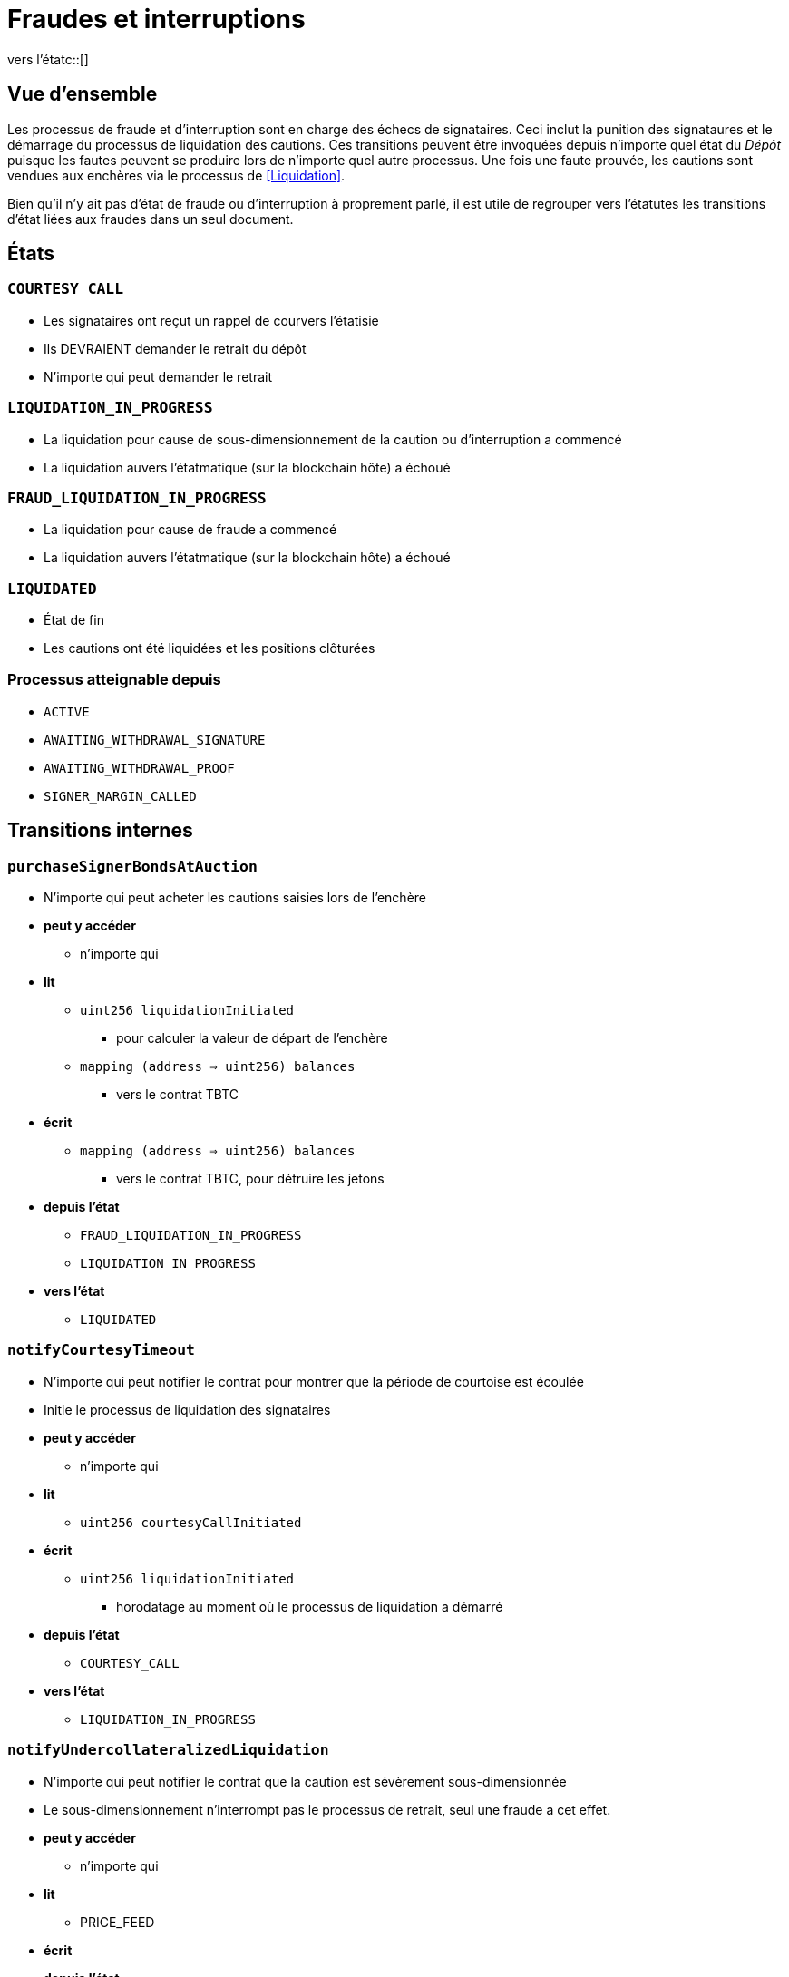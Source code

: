:vers l'étatc: macro

= Fraudes et interruptions

ifndef::tbtc[vers l'étatc::[]]


== Vue d'ensemble 

Les processus de fraude et d'interruption sont en charge des échecs de signataires. Ceci inclut la punition des signataures et le démarrage du processus de liquidation des cautions. Ces transitions peuvent être invoquées depuis n'importe quel état du _Dépôt_ puisque les fautes peuvent se produire lors de n'importe quel autre processus. Une fois une faute prouvée, les cautions sont vendues aux enchères via le processus de <<Liquidation>>.

Bien qu'il n'y ait pas d'état de fraude ou d'interruption à proprement parlé, il est utile de regrouper vers l'étatutes les transitions d'état liées aux fraudes dans un seul document.

== États

=== `COURTESY CALL`
* Les signataires ont reçut un rappel de courvers l'étatisie
* Ils DEVRAIENT demander le retrait du dépôt
* N'importe qui peut demander le retrait

=== `LIQUIDATION_IN_PROGRESS`
* La liquidation pour cause de sous-dimensionnement de la caution ou d'interruption a commencé
* La liquidation auvers l'étatmatique (sur la blockchain hôte) a échoué 

=== `FRAUD_LIQUIDATION_IN_PROGRESS`
* La liquidation pour cause de fraude a commencé
* La liquidation auvers l'étatmatique (sur la blockchain hôte) a échoué

=== `LIQUIDATED`
* État de fin
* Les cautions ont été liquidées et les positions clôturées

=== Processus atteignable depuis
* `ACTIVE`
* `AWAITING_WITHDRAWAL_SIGNATURE`
* `AWAITING_WITHDRAWAL_PROOF`
* `SIGNER_MARGIN_CALLED`


== Transitions internes

=== `purchaseSignerBondsAtAuction`

* N'importe qui peut acheter les cautions saisies lors de l'enchère
* *peut y accéder*
** n'importe qui
* *lit*
** `uint256 liquidationInitiated`
*** pour calculer la valeur de départ de l'enchère
** `mapping (address => uint256) balances`
*** vers le contrat TBTC
* *écrit*
** `mapping (address => uint256) balances`
*** vers le contrat TBTC, pour détruire les jetons
* *depuis l'état*
** `FRAUD_LIQUIDATION_IN_PROGRESS`
** `LIQUIDATION_IN_PROGRESS`
* *vers l'état*
** `LIQUIDATED`

=== `notifyCourtesyTimeout`
* N'importe qui peut notifier le contrat pour montrer que la période de courtoise est écoulée
* Initie le processus de liquidation des signataires
* *peut y accéder*
** n'importe qui
* *lit*
** `uint256 courtesyCallInitiated`
* *écrit*
** `uint256 liquidationInitiated`
*** horodatage au moment où le processus de liquidation a démarré
* *depuis l'état*
** `COURTESY_CALL`
* *vers l'état*
** `LIQUIDATION_IN_PROGRESS`

=== `notifyUndercollateralizedLiquidation`
* N'importe qui peut notifier le contrat que la caution est sévèrement sous-dimensionnée
* Le sous-dimensionnement n'interrompt pas le processus de retrait, seul une fraude a cet effet.
* *peut y accéder*
** n'importe qui
* *lit*
** PRICE_FEED
* *écrit*
* *depuis l'état*
** `ACTIVE`
** `COURTESY_CALL`
* *vers l'état*
** `LIQUIDATION_IN_PROGRESS`


== Transitions externes

=== `provideECDSAFraudProof`
* N'importe qui peut fournir une signature conforme à la clé du groupe de signataires. La fraude est prouvée si la signature n'a pas été explicitement demandée.
* *peut y accéder*
** n'importe qui
* *arguments*
** `bytes _signature`
*** La signature frauduleuse supposée
** `bytes _publicKey`
*** La clé publique pour vérifier la signature (doit correspondre au compte de signataire)
** `bytes _digest`
*** Le hash sur lequel la signature a été faite
** `bytes _preImage`
*** L'antécédent sha256 de ce hash (sur les transactions Bitcoin, ce sera toujours le hash intermédiaire de 32 bits)
* *lit*
** `bytes32 signingGroupPubkeyX;`
*** La coordonnée X de la clé publique du groupe de signataires
*** pour vérifier que la signature est valide.
** `bytes32 signingGroupPubkeyY;`
*** La coordonnée Y de la clé publique du groupe de signataires
*** pour vérifier que la signature est valide
** `mapping(bytes32 => uint256) wasRequested`
*** vérifie si la signature a bien été demandée
* *depuis l'état*
** `AWAITING_SIGNER_SETUP`
** `AWAITING_BTC_FUNDING_PROOF`
** `ACTIVE`
** `AWAITING_WITHDRAWAL_SIGNATURE`
** `AWAITING_WITHDRAWAL_PROOF`
** `SIGNER_MARGIN_CALLED`
* *vers l'état*
** `FRAUD_LIQUIDATION_IN_PROGRESS`

=== `notifyRedemptionProofTimeout`
* N'importe qui peut notifier le contrat pour montrer qu'une preuve de retrait n'a pas été soumise dans le délai imparti. Considéré comme une interruption
* *peut y accéder*
** n'importe qui
* *lit*
** `uint256 withdrawalRequestTime`
*** pour vérifier si le temps est écoulé
* *écrit*
** `uint256 liquidationInitiated`
*** horodatage du démarrage de la liquidation
* *depuis l'état*
** `AWAITING_WITHDRAWAL_PROOF`
* *vers l'état*
** `LIQUIDATION_IN_PROGRESS`

=== `notifySignatureTimeout`
* N'importe qui peut notifier le contrat pour montrer qu'une signature de retrait n'a pas été fournit pendant le temps imparti. Considéré comme une interruption.
* *peut y accéder*
** n'importe qui
* *lit*
** `uint256 withdrawalRequestTime`
*** pour vérifier que le temps est écoulé
* *écrit*
** `uint256 liquidationInitiated`
*** horodatage de début de liquidation
* *depuis l'état*
** `AWAITING_WITHDRAWAL_SIGNATURE`
* *vers l'état*
** `LIQUIDATION_IN_PROGRESS`

=== `notifyCourtesyCall`
* N'importe qui peut notifier le contrat que la caution est sous-dimensionnée et qu'il devrait être clotûré
* *peut y accéders*
** n'importe qui
* *lit*
** PRICE_FEED
* *écrit*
** `uint256 courtesyCallInitiated`
*** horodatage de la requête
* *depuis l'état*
** `ACTIVE`
* *vers l'état*
** `COURTESY_CALL`

=== `notifyDepositExpiryCourtesyCall`
* N'importe qui peut notifier le contrat qu'il a atteint son terme. 
* Cela déclenche le rappel de courtoisie.
* *peut y accéders*
** n'importe qui
* *lit*
** `block.timestamp`
** `uint256 DEPOSIT_TERM_LENGTH`
*** tbtc constants
* *écrit*
** `uint256 courtesyCallInitiated`
*** horodatage de la requête
* *depuis l'état*
** `ACTIVE`
* *vers l'état*
** `COURTESY_CALL`

=== exitCourtesyCall
* Durant la période du rappel de courtoisie, si le dépôt n'a pas expiré
* N'importe qui peut notifier le contrat que la caution n'est plus sous-dimensionnée
* Cela rebascule le contrat vers l'état `ACTIVE` 
* *peut y accéders*
** anyone
* *lit*
** `block.timestamp`
** `uint256 fundedAt`
*** pour vérifier que le dépôt est en train d'expirer
** `bool getCollateralizationPercentage() < TBTCConstants.getUndercollateralizedPercent()`
*** Vérifie le flux de prix pour voir si le dimensionnement de la caution est suffisant
* *depuis l'état*
** `COURTESY_CALL`
* *vers l'état*
** `ACTIVE`
